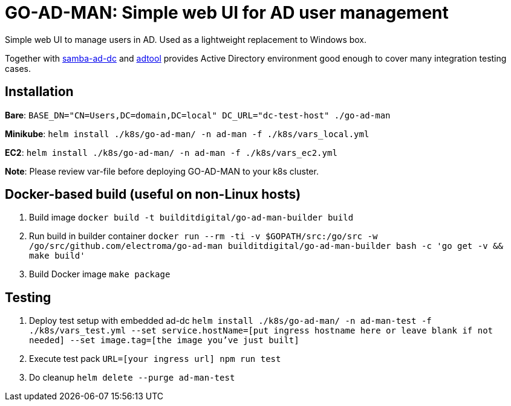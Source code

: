 = GO-AD-MAN: Simple web UI for AD user management

Simple web UI to manage users in AD. Used as a lightweight replacement to Windows box.

Together with https://github.com/buildit/digitalrig-docker/tree/master/images/samba-ad-dc[samba-ad-dc]
and https://github.com/buildit/digitalrig-docker/tree/master/images/adtool[adtool]
 provides Active Directory environment good enough to cover many integration testing cases.

== Installation

*Bare*: `BASE_DN="CN=Users,DC=domain,DC=local" DC_URL="dc-test-host" ./go-ad-man`

*Minikube*: `helm install ./k8s/go-ad-man/ -n ad-man -f ./k8s/vars_local.yml`

*EC2*: `helm install ./k8s/go-ad-man/ -n ad-man -f ./k8s/vars_ec2.yml`

*Note*: Please review var-file before deploying GO-AD-MAN to your k8s cluster.

== Docker-based build (useful on non-Linux hosts)

. Build image `docker build -t builditdigital/go-ad-man-builder build`
. Run build in builder container ``docker run --rm -ti -v $GOPATH/src:/go/src -w /go/src/github.com/electroma/go-ad-man builditdigital/go-ad-man-builder bash -c 'go get -v && make build'``
. Build Docker image `make package`

== Testing

. Deploy test setup with embedded ad-dc `helm install ./k8s/go-ad-man/ -n ad-man-test -f ./k8s/vars_test.yml --set service.hostName=[put ingress hostname here or leave blank if not needed] --set image.tag=[the image you've just built]`
. Execute test pack `URL=[your ingress url] npm run test`
. Do cleanup `helm delete --purge ad-man-test`